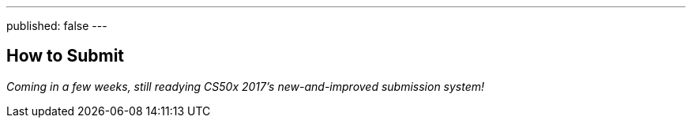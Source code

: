 ---
published: false
---

== How to Submit

_Coming in a few weeks, still readying CS50x 2017's new-and-improved submission system!_
